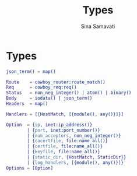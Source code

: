 #+TITLE:    Types
#+AUTHOR:   Sina Samavati
#+EMAIL:    sina.samv@gmail.com
#+OPTIONS:  ^:nil num:nil

* Types
  :PROPERTIES:
  :CUSTOM_ID: types
  :END:

  #+BEGIN_SRC erlang
  json_term() = map()

  Route    = cowboy_router:route_match()
  Req      = cowboy_req:req()
  Status   = non_neg_integer() | atom() | binary()
  Body     = iodata() | json_term()
  Headers  = map()

  Handlers = [{HostMatch, [{module(), any()}]}]

  Option  = {ip, inet:ip_address()}
          | {port, inet:port_number()}
          | {num_acceptors, non_neg_integer()}
          | {cacertfile, file:name_all()}
          | {certfile, file:name_all()}
          | {keyfile, file:name_all()}
          | {static_dir, {HostMatch, StaticDir}}
          | {log_handlers, [{module(), any()}]}
  Options = [Option]
  #+END_SRC
